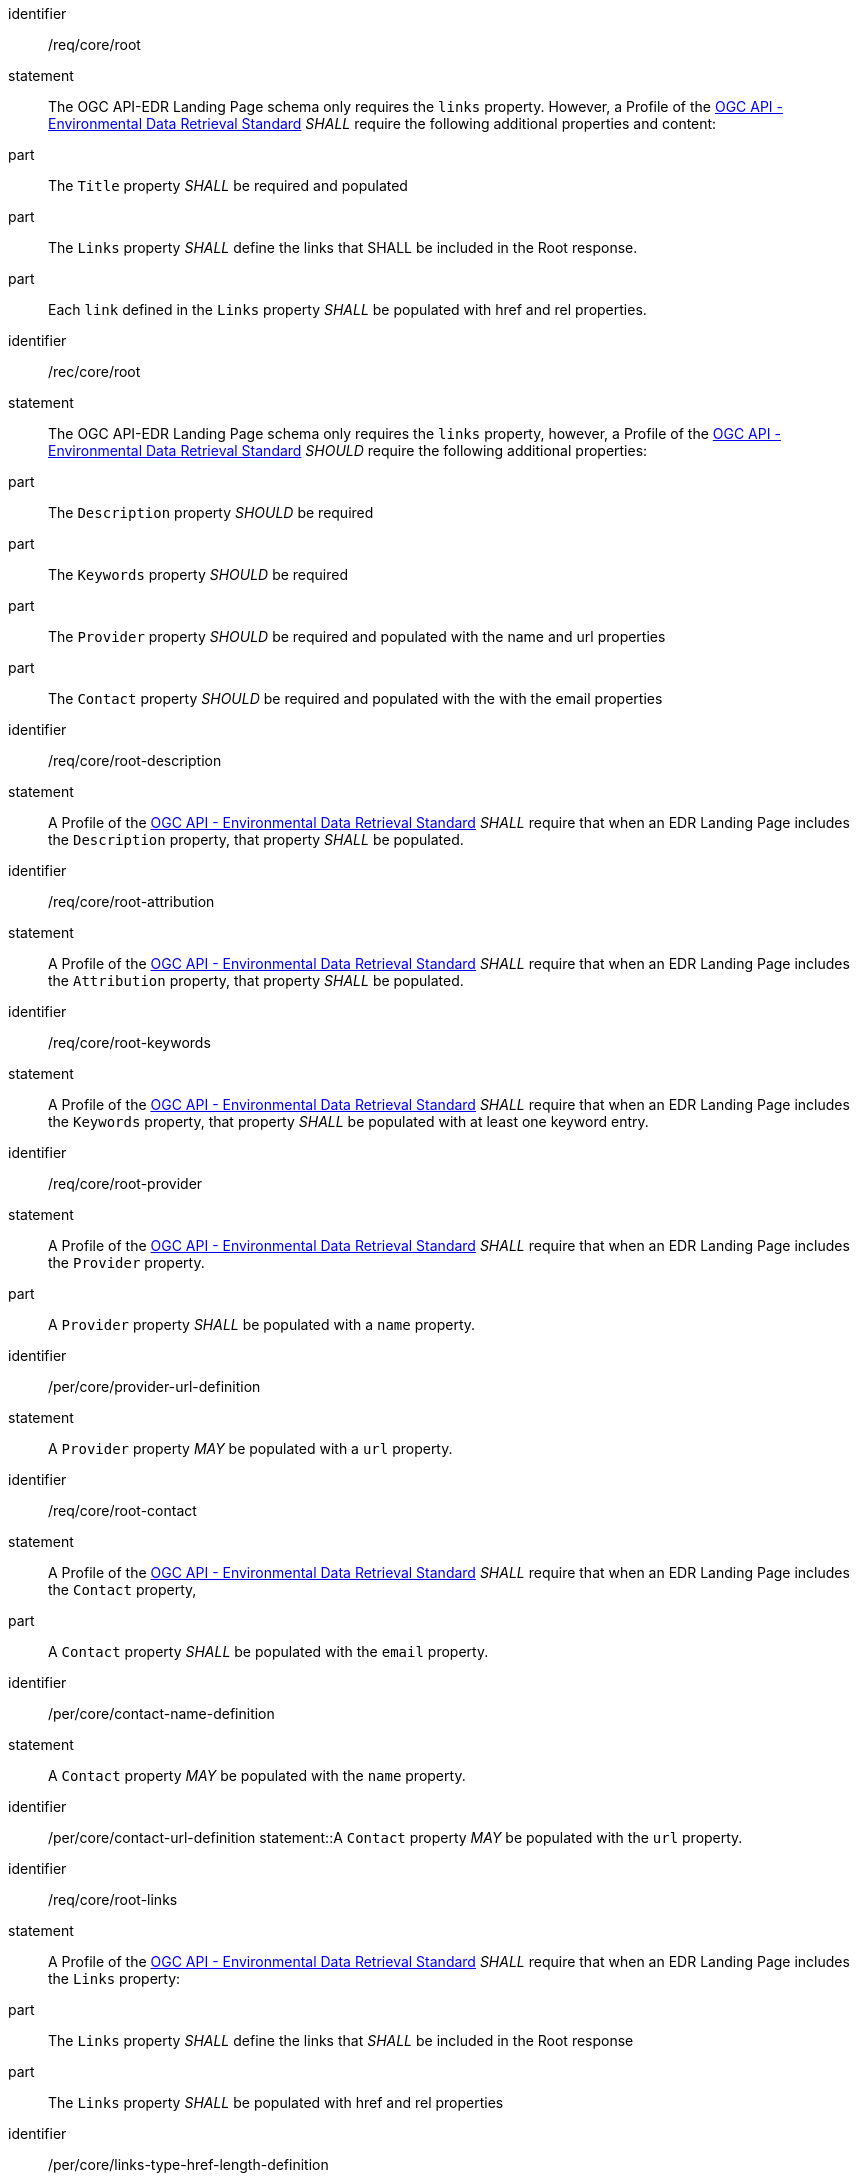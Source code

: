 [[req_core_root]]

[requirement]
====
[%metadata]
identifier:: /req/core/root
statement:: The OGC API-EDR Landing Page schema only requires the `links` property. However, a Profile of the <<ogc-edr,OGC API - Environmental Data Retrieval Standard>> _SHALL_ require the following additional properties and content:

part:: The `Title` property _SHALL_ be required and populated

part:: The `Links` property _SHALL_ define the links that SHALL be included in the Root response.

part:: Each `link` defined in the `Links` property _SHALL_ be populated with href and rel properties.

====

[recommendation]
====
[%metadata]
identifier:: /rec/core/root
statement:: The OGC API-EDR Landing Page schema only requires the `links` property, however, a Profile of the <<ogc-edr,OGC API - Environmental Data Retrieval Standard>> _SHOULD_ require the following additional properties:

part:: The `Description` property _SHOULD_ be required

part:: The `Keywords` property _SHOULD_ be required

part:: The `Provider` property _SHOULD_ be required and populated with the name and url properties

part:: The `Contact` property _SHOULD_ be required and populated with the with the email properties

====


[requirement]
====
[%metadata]
identifier:: /req/core/root-description
statement:: A Profile of the <<ogc-edr,OGC API - Environmental Data Retrieval Standard>> _SHALL_ require that when an EDR Landing Page includes the `Description` property, that property _SHALL_ be populated.

====


[requirement]
====
[%metadata]
identifier:: /req/core/root-attribution
statement:: A Profile of the <<ogc-edr,OGC API - Environmental Data Retrieval Standard>> _SHALL_ require that when an EDR Landing Page includes the `Attribution` property, that property _SHALL_ be populated.

====


[requirement]
====
[%metadata]
identifier:: /req/core/root-keywords
statement:: A Profile of the <<ogc-edr,OGC API - Environmental Data Retrieval Standard>> _SHALL_ require that when an EDR Landing Page includes the `Keywords` property, that property _SHALL_ be populated with at least one keyword entry.

====
[requirement]
====
[%metadata]
identifier:: /req/core/root-provider
statement:: A Profile of the <<ogc-edr,OGC API - Environmental Data Retrieval Standard>> _SHALL_ require that when an EDR Landing Page includes the `Provider` property.

part:: A `Provider` property _SHALL_ be populated with a `name` property.

====

[permission]
====
[%metadata]
identifier:: /per/core/provider-url-definition
statement:: A `Provider` property _MAY_ be populated with a `url` property.

====


[requirement]
====
[%metadata]
identifier:: /req/core/root-contact
statement:: A Profile of the <<ogc-edr,OGC API - Environmental Data Retrieval Standard>> _SHALL_ require that when an EDR Landing Page includes the `Contact` property,

part:: A `Contact` property _SHALL_ be populated with the `email` property.

====

[permission]
====
[%metadata]
identifier:: /per/core/contact-name-definition
statement:: A `Contact` property _MAY_ be populated with the `name` property.

====

[permission]
====
[%metadata]
identifier:: /per/core/contact-url-definition
statement::A `Contact` property _MAY_ be populated with the `url` property.

====


[requirement]
====
[%metadata]
identifier:: /req/core/root-links
statement:: A Profile of the <<ogc-edr,OGC API - Environmental Data Retrieval Standard>> _SHALL_ require that when an EDR Landing Page includes the `Links` property:

part:: The `Links` property _SHALL_ define the links that _SHALL_ be included in the Root response

part:: The `Links` property _SHALL_ be populated with href and rel properties

====

[permission]
====
[%metadata]
identifier:: /per/core/links-type-href-length-definition
statement:: The `Links` property _MAY_ be populated with type, hreflang and length properties

====


[recommendation]
====
[%metadata]
identifier:: /rec/core/root-links
statement:: A Profile of the <<ogc-edr,OGC API - Environmental Data Retrieval Standard>> _SHOULD_ require that when an EDR Landing Page includes the `Links` property, the title property of each link _SHALL_ be populated.

====
